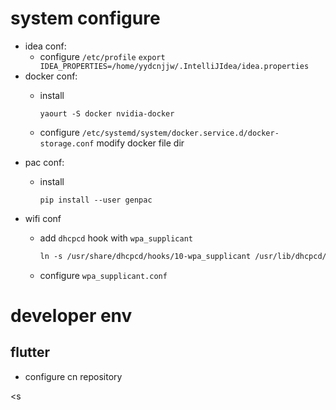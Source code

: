 * system configure
- idea conf:
  - configure =/etc/profile=
    =export IDEA_PROPERTIES=/home/yydcnjjw/.IntelliJIdea/idea.properties=
- docker conf:
  - install
    #+BEGIN_SRC shell
      yaourt -S docker nvidia-docker
    #+END_SRC 
  - configure =/etc/systemd/system/docker.service.d/docker-storage.conf=
    modify docker file dir
- pac conf:
  - install
    #+BEGIN_SRC shell
      pip install --user genpac
    #+END_SRC
- wifi conf
  - add =dhcpcd= hook with =wpa_supplicant=
    #+BEGIN_SRC makefile
      ln -s /usr/share/dhcpcd/hooks/10-wpa_supplicant /usr/lib/dhcpcd/dhcpcd-hooks
    #+END_SRC
  - configure =wpa_supplicant.conf=

* developer env
** flutter
- configure cn repository
<s
